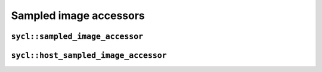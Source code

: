 ..
  Copyright 2023 The Khronos Group Inc.
  SPDX-License-Identifier: CC-BY-4.0

.. _sampled-image-accessors:

***********************
Sampled image accessors
***********************

.. _sampled_image_accessor:

==================================
``sycl::sampled_image_accessor``
==================================

.. _host_sampled_image_accessor:

=======================================
``sycl::host_sampled_image_accessor``
=======================================
